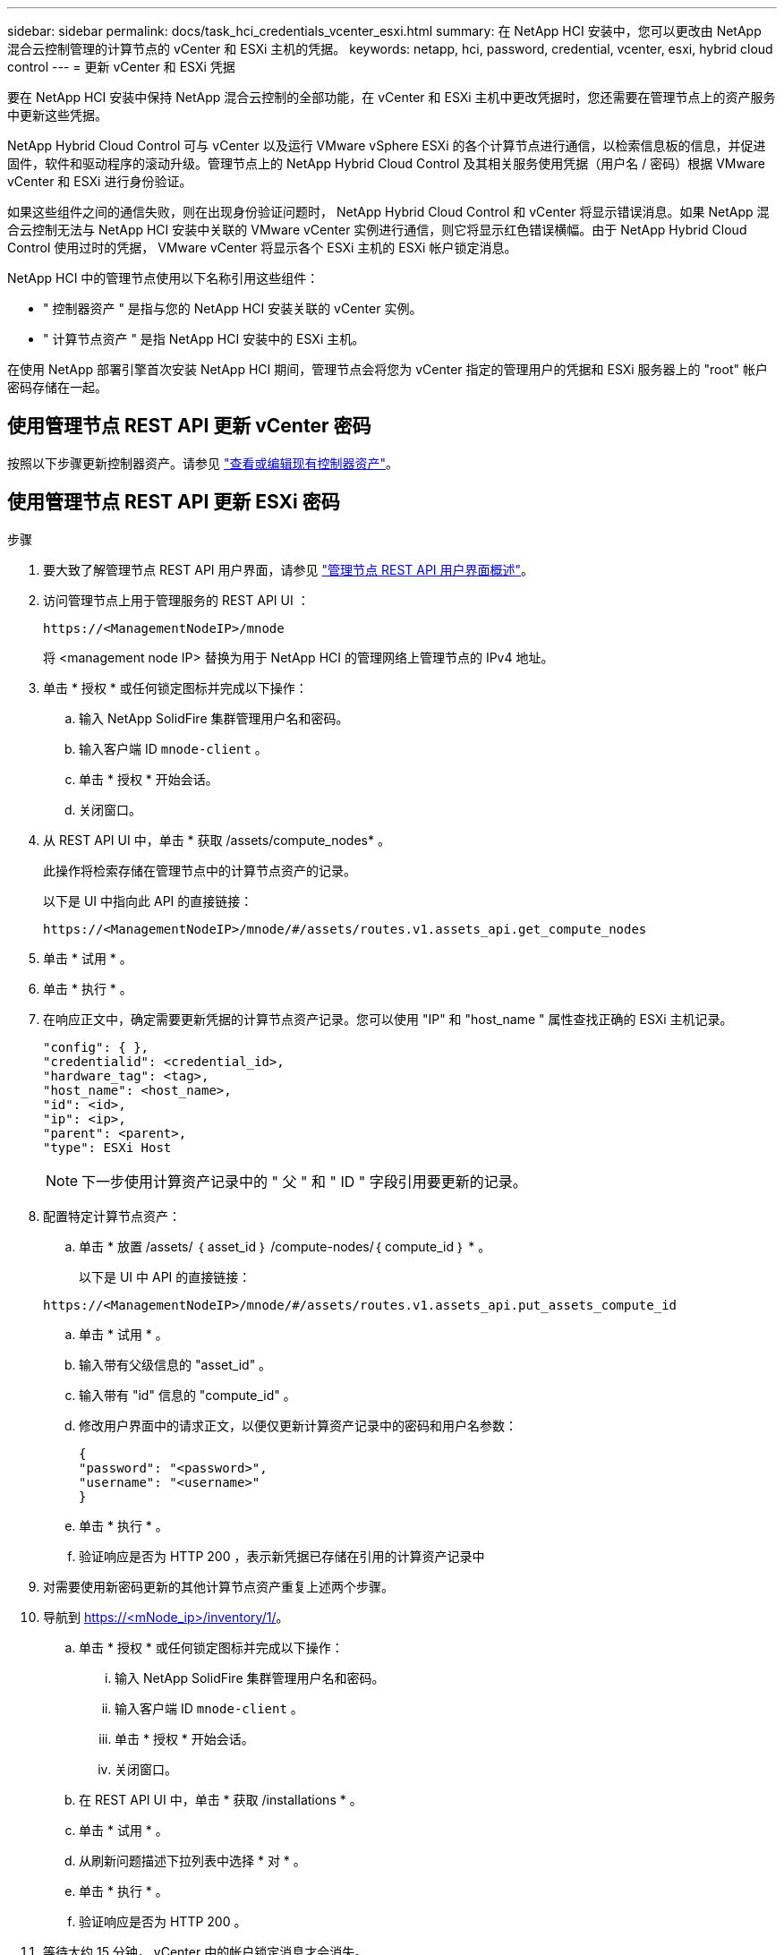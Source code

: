 ---
sidebar: sidebar 
permalink: docs/task_hci_credentials_vcenter_esxi.html 
summary: 在 NetApp HCI 安装中，您可以更改由 NetApp 混合云控制管理的计算节点的 vCenter 和 ESXi 主机的凭据。 
keywords: netapp, hci, password, credential, vcenter, esxi, hybrid cloud control 
---
= 更新 vCenter 和 ESXi 凭据


[role="lead"]
要在 NetApp HCI 安装中保持 NetApp 混合云控制的全部功能，在 vCenter 和 ESXi 主机中更改凭据时，您还需要在管理节点上的资产服务中更新这些凭据。

NetApp Hybrid Cloud Control 可与 vCenter 以及运行 VMware vSphere ESXi 的各个计算节点进行通信，以检索信息板的信息，并促进固件，软件和驱动程序的滚动升级。管理节点上的 NetApp Hybrid Cloud Control 及其相关服务使用凭据（用户名 / 密码）根据 VMware vCenter 和 ESXi 进行身份验证。

如果这些组件之间的通信失败，则在出现身份验证问题时， NetApp Hybrid Cloud Control 和 vCenter 将显示错误消息。如果 NetApp 混合云控制无法与 NetApp HCI 安装中关联的 VMware vCenter 实例进行通信，则它将显示红色错误横幅。由于 NetApp Hybrid Cloud Control 使用过时的凭据， VMware vCenter 将显示各个 ESXi 主机的 ESXi 帐户锁定消息。

NetApp HCI 中的管理节点使用以下名称引用这些组件：

* " 控制器资产 " 是指与您的 NetApp HCI 安装关联的 vCenter 实例。
* " 计算节点资产 " 是指 NetApp HCI 安装中的 ESXi 主机。


在使用 NetApp 部署引擎首次安装 NetApp HCI 期间，管理节点会将您为 vCenter 指定的管理用户的凭据和 ESXi 服务器上的 "root" 帐户密码存储在一起。



== 使用管理节点 REST API 更新 vCenter 密码

按照以下步骤更新控制器资产。请参见 link:task_mnode_edit_vcenter_assets.html["查看或编辑现有控制器资产"]。



== 使用管理节点 REST API 更新 ESXi 密码

.步骤
. 要大致了解管理节点 REST API 用户界面，请参见 link:task_mnode_work_overview_API.html["管理节点 REST API 用户界面概述"]。
. 访问管理节点上用于管理服务的 REST API UI ：
+
[listing]
----
https://<ManagementNodeIP>/mnode
----
+
将 <management node IP> 替换为用于 NetApp HCI 的管理网络上管理节点的 IPv4 地址。

. 单击 * 授权 * 或任何锁定图标并完成以下操作：
+
.. 输入 NetApp SolidFire 集群管理用户名和密码。
.. 输入客户端 ID `mnode-client` 。
.. 单击 * 授权 * 开始会话。
.. 关闭窗口。


. 从 REST API UI 中，单击 * 获取​ /assets/compute_nodes* 。
+
此操作将检索存储在管理节点中的计算节点资产的记录。

+
以下是 UI 中指向此 API 的直接链接：

+
[listing]
----
https://<ManagementNodeIP>/mnode/#/assets/routes.v1.assets_api.get_compute_nodes
----
. 单击 * 试用 * 。
. 单击 * 执行 * 。
. 在响应正文中，确定需要更新凭据的计算节点资产记录。您可以使用 "IP" 和 "host_name " 属性查找正确的 ESXi 主机记录。
+
[listing]
----
"config": { },
"credentialid": <credential_id>,
"hardware_tag": <tag>,
"host_name": <host_name>,
"id": <id>,
"ip": <ip>,
"parent": <parent>,
"type": ESXi Host
----
+

NOTE: 下一步使用计算资产记录中的 " 父 " 和 " ID " 字段引用要更新的记录。

. 配置特定计算节点资产：
+
.. 单击 * 放置 /assets/ ｛ asset_id ｝ /compute-nodes/｛ compute_id ｝ * 。
+
以下是 UI 中 API 的直接链接：

+
[listing]
----
https://<ManagementNodeIP>/mnode/#/assets/routes.v1.assets_api.put_assets_compute_id
----
.. 单击 * 试用 * 。
.. 输入带有父级信息的 "asset_id" 。
.. 输入带有 "id" 信息的 "compute_id" 。
.. 修改用户界面中的请求正文，以便仅更新计算资产记录中的密码和用户名参数：
+
[listing]
----
{
"password": "<password>",
"username": "<username>"
}
----
.. 单击 * 执行 * 。
.. 验证响应是否为 HTTP 200 ，表示新凭据已存储在引用的计算资产记录中


. 对需要使用新密码更新的其他计算节点资产重复上述两个步骤。
. 导航到 https://<mNode_ip>/inventory/1/[]。
+
.. 单击 * 授权 * 或任何锁定图标并完成以下操作：
+
... 输入 NetApp SolidFire 集群管理用户名和密码。
... 输入客户端 ID `mnode-client` 。
... 单击 * 授权 * 开始会话。
... 关闭窗口。


.. 在 REST API UI 中，单击 * 获取 /installations * 。
.. 单击 * 试用 * 。
.. 从刷新问题描述下拉列表中选择 * 对 * 。
.. 单击 * 执行 * 。
.. 验证响应是否为 HTTP 200 。


. 等待大约 15 分钟， vCenter 中的帐户锁定消息才会消失。


[discrete]
== 了解更多信息

* https://docs.netapp.com/us-en/vcp/index.html["适用于 vCenter Server 的 NetApp Element 插件"^]
* https://www.netapp.com/hybrid-cloud/hci-documentation/["NetApp HCI 资源页面"^]

